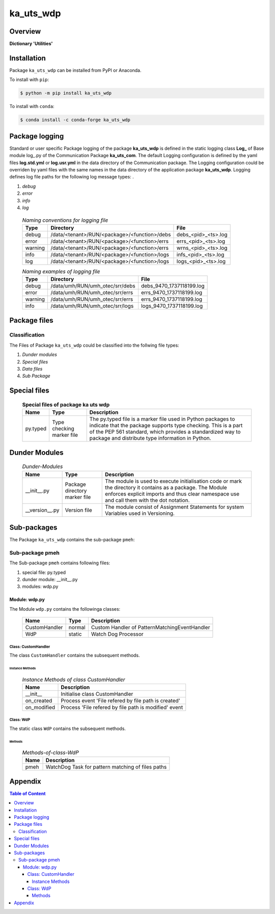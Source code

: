 ##########
ka_uts_wdp
##########

Overview
********

.. start short_desc

**Dictionary 'Utilities'**

.. end short_desc

Installation
************

.. start installation

Package ``ka_uts_wdp`` can be installed from PyPI or Anaconda.

To install with ``pip``:

.. code-block:: shell

	$ python -m pip install ka_uts_wdp

To install with ``conda``:

.. code-block:: shell

	$ conda install -c conda-forge ka_uts_wdp

.. end installation

Package logging
***************

Standard or user specific Package logging of the package **ka_uts_wdp** is defined
in the static logging class **Log_** of Base module log\_.py of the Communication
Package **ka_uts_com**.
The default Logging configuration is defined by the yaml files **log.std.yml**
or **log.usr.yml** in the data directory of the Communication package.
The Logging configuration could be overriden by yaml files with the same names in the
data directory of the application package **ka_uts_wdp**.
Logging defines log file paths for the following log message types: .

#. *debug*
#. *error*
#. *info*
#. *log*

  .. Naming-conventions-for-logging-files-label:
  .. table:: *Naming conventions for logging file*

   +-------+--------------------------------------------+-------------------+
   |Type   |Directory                                   |File               |
   +=======+============================================+===================+
   |debug  |/data/<tenant>/RUN/<package>/<function>/debs|debs_<pid>_<ts>.log|
   +-------+--------------------------------------------+-------------------+
   |error  |/data/<tenant>/RUN/<package>/<function>/errs|errs_<pid>_<ts>.log|
   +-------+--------------------------------------------+-------------------+
   |warning|/data/<tenant>/RUN/<package>/<function>/errs|wrns_<pid>_<ts>.log|
   +-------+--------------------------------------------+-------------------+
   |info   |/data/<tenant>/RUN/<package>/<function>/logs|infs_<pid>_<ts>.log|
   +-------+--------------------------------------------+-------------------+
   |log    |/data/<tenant>/RUN/<package>/<function>/logs|logs_<pid>_<ts>.log|
   +-------+--------------------------------------------+-------------------+

  .. Naming examples-of-logging-files-label:
  .. table:: *Naming examples of logging file*

   +-------+-------------------------------+------------------------+
   |Type   |Directory                      |File                    |
   +=======+===============================+========================+
   |debug  |/data/umh/RUN/umh_otec/srr/debs|debs_9470_1737118199.log|
   +-------+-------------------------------+------------------------+
   |error  |/data/umh/RUN/umh_otec/srr/errs|errs_9470_1737118199.log|
   +-------+-------------------------------+------------------------+
   |warning|/data/umh/RUN/umh_otec/srr/errs|errs_9470_1737118199.log|
   +-------+-------------------------------+------------------------+
   |info   |/data/umh/RUN/umh_otec/srr/logs|logs_9470_1737118199.log|
   +-------+-------------------------------+------------------------+

Package files
*************

Classification
==============

The Files of Package ``ka_uts_wdp`` could be classified into the follwing file types:

#. *Dunder modules*
#. *Special files*
#. *Data files*
#. *Sub Package*

Special files
*************

  .. Special-files-of-package-ka_uts_wdp-label:
  .. table:: **Special files of package ka uts wdp**

   +--------+--------+-------------------------------------------------------------+
   |Name    |Type    |Description                                                  |
   +========+========+=============================================================+
   |py.typed|Type    |The py.typed file is a marker file used in Python packages to|
   |        |checking|indicate that the package supports type checking. This is a  |
   |        |marker  |part of the PEP 561 standard, which provides a standardized  |
   |        |file    |way to package and distribute type information in Python.    |
   +--------+--------+-------------------------------------------------------------+

Dunder Modules
**************

  .. Dunder-modules-label:
  .. table:: *Dunder-Modules*

   +--------------+---------+---------------------------------------------------+
   |Name          |Type     |Description                                        |
   +==============+=========+===================================================+
   |__init__.py   |Package  |The module is used to execute initialisation code  |
   |              |directory|or mark the directory it contains as a package.    |
   |              |marker   |The Module enforces explicit imports and thus clear|
   |              |file     |namespace use and call them with the dot notation. |
   +--------------+---------+---------------------------------------------------+
   |__version__.py|Version  |The module consist of Assignment Statements for    |
   |              |file     |system Variables used in Versioning.               |
   +--------------+---------+---------------------------------------------------+

Sub-packages
************

The Package ``ka_uts_wdp`` contains the sub-package ``pmeh``:

Sub-package pmeh
================

The Sub-package ``pmeh`` contains following files:

#. special file: py.typed
#. dunder module: __init__.py
#. modules: wdp.py

Module: wdp.py
--------------

The Module ``wdp.py`` contains the followinga classes:

   +-------------+------+---------------------------------------------+
   |Name         |Type  |Description                                  |
   +=============+======+=============================================+
   |CustomHandler|normal|Custom Handler of PatternMatchingEventHandler|
   +-------------+------+---------------------------------------------+
   |WdP          |static|Watch Dog Processor                          |
   +-------------+------+---------------------------------------------+

Class: CustomHandler
^^^^^^^^^^^^^^^^^^^^

The class ``CustomHandler`` contains the subsequent methods.

Instance Methods
""""""""""""""""

  .. Instance-Methods-of-class-CustomHandlerlabel:
  .. table:: *Instance Methods of class CustomHandler*

   +-----------+-----------------------------------------------------+
   |Name       |Description                                          |
   +===========+=====================================================+
   |__init__   |Initialise class CustomHandler                       |
   +-----------+-----------------------------------------------------+
   |on_created |Process event 'File refered by file path is created' |
   +-----------+-----------------------------------------------------+
   |on_modified|Process 'File refered by file path is modified' event|
   +-----------+-----------------------------------------------------+

Class: WdP
^^^^^^^^^^

The static class ``WdP`` contains the subsequent methods.

Methods
"""""""

  .. Methods-of-class-WdP-label:
  .. table:: *Methods-of-class-WdP*

   +----+-------------------------------------------------+
   |Name|Description                                      |
   +====+=================================================+
   |pmeh|WatchDog Task for pattern matching of files paths|
   +----+-------------------------------------------------+

Appendix
********

.. contents:: **Table of Content**

